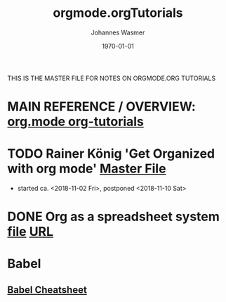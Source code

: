 #+OPTIONS: ':nil *:t -:t ::t <:t H:3 \n:nil ^:t arch:headline author:t
#+OPTIONS: broken-links:nil c:nil creator:nil d:(not "LOGBOOK") date:t e:t
#+OPTIONS: email:nil f:t inline:t num:t p:nil pri:nil prop:nil stat:t tags:t
#+OPTIONS: tasks:t tex:t timestamp:t title:t toc:t todo:t |:t
#+TITLE: orgmode.orgTutorials
#+DATE: <2018-11-16 Fri>
#+AUTHOR: Johannes Wasmer
#+EMAIL: johannes@joe-9470m
#+LANGUAGE: en
#+SELECT_TAGS: export
#+EXCLUDE_TAGS: noexport
#+CREATOR: Emacs 25.2.2 (Org mode 9.1.13)

#+LATEX_CLASS: article
#+LATEX_CLASS_OPTIONS:
#+LATEX_HEADER:
#+LATEX_HEADER_EXTRA:
#+DESCRIPTION:
#+KEYWORDS:
#+SUBTITLE:
#+LATEX_COMPILER: pdflatex
#+DATE: \today

THIS IS THE MASTER FILE FOR NOTES ON ORGMODE.ORG TUTORIALS


* MAIN REFERENCE / OVERVIEW: [[https://orgmode.org/worg/org-tutorials/][org.mode org-tutorials]]
* TODO Rainer König 'Get Organized with org mode' [[file:~/Desktop/Archive/Reference/tool/editor/emacs/OrgmodeTutorial_RainerKoenig_2016/OrgmodeTutorial_RainerKoenig.org][Master File]]
- started ca. <2018-11-02 Fri>, postponed <2018-11-10 Sat>
* DONE Org as a spreadsheet system [[file:OrgSpreadsheetTutorial.org][file]] [[https://orgmode.org/worg/org-tutorials/org-spreadsheet-intro.html][URL]]
   CLOSED: [2018-11-17 Sat 01:05]
* Babel
** [[file:~/Desktop/Archive/Reference/tool/editor/emacs/Emacs_Orgmode_Babel_Cheatsheet.org][Babel Cheatsheet]]

